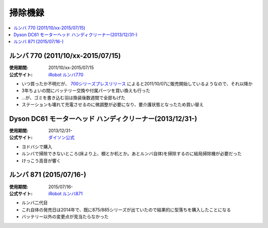 掃除機録
========

.. contents::
   :depth: 1
   :local:

ルンバ 770 (2011/10/xx-2015/07/15)
----------------------------------

:使用期間: 2011/10/xx-2015/07/15
:公式サイト: `iRobot`_ `ルンバ770`_

* いつ買ったか不明だが、 `700シリーズプレスリリース`_ によると2011/10/07に販売開始しているようなので、それ以降か
* 3年ちょいの間にバッテリー交換や付属パーツを買い換えも行った
* …が、ゴミを書き込む羽は換装後数週間で全部もげた
* ステーションも壊れて充電させるのに微調整が必要になり、要介護状態となったため買い替え

Dyson DC61 モーターヘッド ハンディクリーナー(2013/12/31-)
---------------------------------------------------------

:使用期間: 2013/12/31-
:公式サイト: `ダイソン公式`_

* ヨドバシで購入
* ルンバで掃除できないところ(床より上、棚とか机とか。あとルンバ自体)を掃除するのに結局掃除機が必要だった
* けっこう高音が響く

.. _`ダイソン公式`: http://www.dyson.co.jp/dyson-vacuums/handheld/dc61/dc61-motorhead-purple-nickel.aspx

ルンバ 871 (2015/07/16-)
------------------------

:使用期間: 2015/07/16-
:公式サイト: `iRobot`_ `ルンバ871`_

* ルンバ二代目
* これ自体の発売日は2014年で、既に875/885シリーズが出ていたので結果的に型落ちを購入したことになる
* バッテリー以外の変更点が見当たらなかった

.. _iRobot: http://www.irobot-jp.com/
.. _ルンバ770: https://www.irobot-jp.com/storeproduct/700series/
.. _700シリーズプレスリリース: https://www.irobot-jp.com/press/pdf/20110914.pdf
.. _ルンバ871: http://store.irobot-jp.com/item/871.html

.. author::
.. comments::
